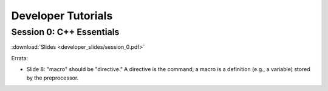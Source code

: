 Developer Tutorials
=====================

Session 0: C++ Essentials
---------------------------

.. raw:: html

    <video controls height=400>
        <source src="../session_0.mp4">
        <source src="../session_0.webm">
        Your browser doesn't support embedded videos.
    </video>

:download:`Slides <developer_slides/session_0.pdf>`

Errata:

* Slide 8: "macro" should be "directive." A directive is the command; a macro is a definition (e.g., a variable) stored by the preprocessor.
